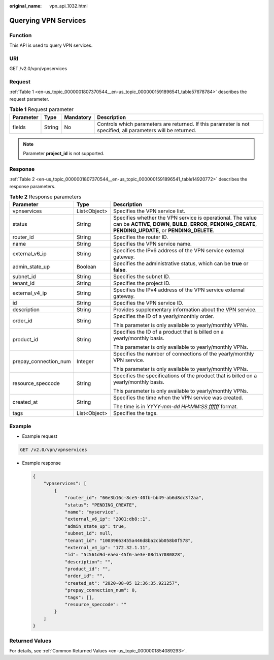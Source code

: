 :original_name: vpn_api_1032.html

.. _vpn_api_1032:

Querying VPN Services
=====================

Function
--------

This API is used to query VPN services.

URI
---

GET /v2.0/vpn/vpnservices

Request
-------

:ref:`Table 1 <en-us_topic_0000001807370544__en-us_topic_0000001591896541_table57678784>` describes the request parameter.

.. _en-us_topic_0000001807370544__en-us_topic_0000001591896541_table57678784:

.. table:: **Table 1** Request parameter

   +-----------+--------+-----------+--------------------------------------------------------------------------------------------------------------+
   | Parameter | Type   | Mandatory | Description                                                                                                  |
   +===========+========+===========+==============================================================================================================+
   | fields    | String | No        | Controls which parameters are returned. If this parameter is not specified, all parameters will be returned. |
   +-----------+--------+-----------+--------------------------------------------------------------------------------------------------------------+

.. note::

   Parameter **project_id** is not supported.

Response
--------

:ref:`Table 2 <en-us_topic_0000001807370544__en-us_topic_0000001591896541_table14920772>` describes the response parameters.

.. _en-us_topic_0000001807370544__en-us_topic_0000001591896541_table14920772:

.. table:: **Table 2** Response parameters

   +-----------------------+-----------------------+-------------------------------------------------------------------------------------------------------------------------------------------------------------------------------+
   | Parameter             | Type                  | Description                                                                                                                                                                   |
   +=======================+=======================+===============================================================================================================================================================================+
   | vpnservices           | List<Object>          | Specifies the VPN service list.                                                                                                                                               |
   +-----------------------+-----------------------+-------------------------------------------------------------------------------------------------------------------------------------------------------------------------------+
   | status                | String                | Specifies whether the VPN service is operational. The value can be **ACTIVE**, **DOWN**, **BUILD**, **ERROR**, **PENDING_CREATE**, **PENDING_UPDATE**, or **PENDING_DELETE**. |
   +-----------------------+-----------------------+-------------------------------------------------------------------------------------------------------------------------------------------------------------------------------+
   | router_id             | String                | Specifies the router ID.                                                                                                                                                      |
   +-----------------------+-----------------------+-------------------------------------------------------------------------------------------------------------------------------------------------------------------------------+
   | name                  | String                | Specifies the VPN service name.                                                                                                                                               |
   +-----------------------+-----------------------+-------------------------------------------------------------------------------------------------------------------------------------------------------------------------------+
   | external_v6_ip        | String                | Specifies the IPv6 address of the VPN service external gateway.                                                                                                               |
   +-----------------------+-----------------------+-------------------------------------------------------------------------------------------------------------------------------------------------------------------------------+
   | admin_state_up        | Boolean               | Specifies the administrative status, which can be **true** or **false**.                                                                                                      |
   +-----------------------+-----------------------+-------------------------------------------------------------------------------------------------------------------------------------------------------------------------------+
   | subnet_id             | String                | Specifies the subnet ID.                                                                                                                                                      |
   +-----------------------+-----------------------+-------------------------------------------------------------------------------------------------------------------------------------------------------------------------------+
   | tenant_id             | String                | Specifies the project ID.                                                                                                                                                     |
   +-----------------------+-----------------------+-------------------------------------------------------------------------------------------------------------------------------------------------------------------------------+
   | external_v4_ip        | String                | Specifies the IPv4 address of the VPN service external gateway.                                                                                                               |
   +-----------------------+-----------------------+-------------------------------------------------------------------------------------------------------------------------------------------------------------------------------+
   | id                    | String                | Specifies the VPN service ID.                                                                                                                                                 |
   +-----------------------+-----------------------+-------------------------------------------------------------------------------------------------------------------------------------------------------------------------------+
   | description           | String                | Provides supplementary information about the VPN service.                                                                                                                     |
   +-----------------------+-----------------------+-------------------------------------------------------------------------------------------------------------------------------------------------------------------------------+
   | order_id              | String                | Specifies the ID of a yearly/monthly order.                                                                                                                                   |
   |                       |                       |                                                                                                                                                                               |
   |                       |                       | This parameter is only available to yearly/monthly VPNs.                                                                                                                      |
   +-----------------------+-----------------------+-------------------------------------------------------------------------------------------------------------------------------------------------------------------------------+
   | product_id            | String                | Specifies the ID of a product that is billed on a yearly/monthly basis.                                                                                                       |
   |                       |                       |                                                                                                                                                                               |
   |                       |                       | This parameter is only available to yearly/monthly VPNs.                                                                                                                      |
   +-----------------------+-----------------------+-------------------------------------------------------------------------------------------------------------------------------------------------------------------------------+
   | prepay_connection_num | Integer               | Specifies the number of connections of the yearly/monthly VPN service.                                                                                                        |
   |                       |                       |                                                                                                                                                                               |
   |                       |                       | This parameter is only available to yearly/monthly VPNs.                                                                                                                      |
   +-----------------------+-----------------------+-------------------------------------------------------------------------------------------------------------------------------------------------------------------------------+
   | resource_speccode     | String                | Specifies the specifications of the product that is billed on a yearly/monthly basis.                                                                                         |
   |                       |                       |                                                                                                                                                                               |
   |                       |                       | This parameter is only available to yearly/monthly VPNs.                                                                                                                      |
   +-----------------------+-----------------------+-------------------------------------------------------------------------------------------------------------------------------------------------------------------------------+
   | created_at            | String                | Specifies the time when the VPN service was created.                                                                                                                          |
   |                       |                       |                                                                                                                                                                               |
   |                       |                       | The time is in *YYYY-mm-dd HH:MM:SS.ffffff* format.                                                                                                                           |
   +-----------------------+-----------------------+-------------------------------------------------------------------------------------------------------------------------------------------------------------------------------+
   | tags                  | List<Object>          | Specifies the tags.                                                                                                                                                           |
   +-----------------------+-----------------------+-------------------------------------------------------------------------------------------------------------------------------------------------------------------------------+

Example
-------

-  Example request

.. code-block:: text

   GET /v2.0/vpn/vpnservices

-  Example response

   .. code-block::

      {
          "vpnservices": [
              {
                  "router_id": "66e3b16c-8ce5-40fb-bb49-ab6d8dc3f2aa",
                  "status": "PENDING_CREATE",
                  "name": "myservice",
                  "external_v6_ip": "2001:db8::1",
                  "admin_state_up": true,
                  "subnet_id": null,
                  "tenant_id": "10039663455a446d8ba2cbb058b0f578",
                  "external_v4_ip": "172.32.1.11",
                  "id": "5c561d9d-eaea-45f6-ae3e-08d1a7080828",
                  "description": "",
                  "product_id": "",
                  "order_id": "",
                  "created_at": "2020-08-05 12:36:35.921257",
                  "prepay_connection_num": 0,
                  "tags": [],
                  "resource_speccode": ""
              }
          ]
      }

Returned Values
---------------

For details, see :ref:`Common Returned Values <en-us_topic_0000001854089293>`.
